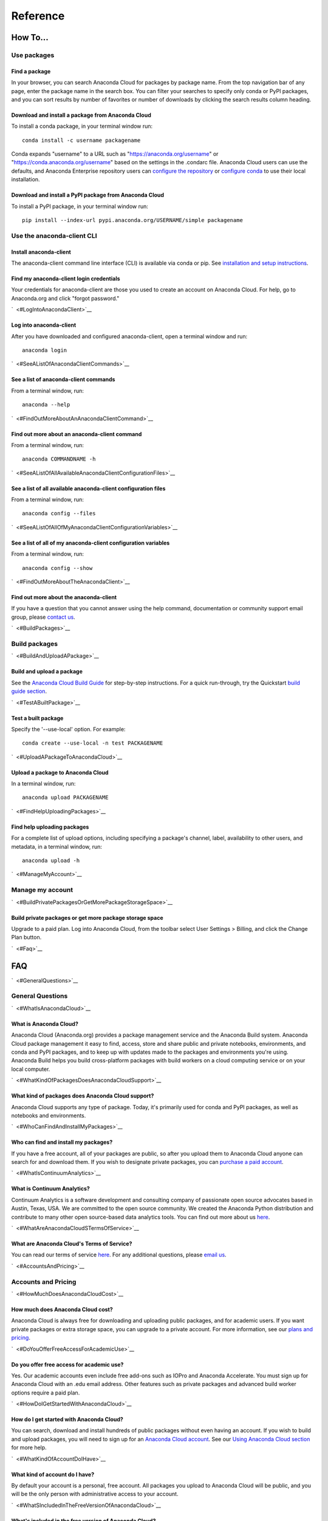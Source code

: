 =========
Reference
=========

How To...
=========

Use packages
~~~~~~~~~~~~

Find a package
^^^^^^^^^^^^^^

In your browser, you can search Anaconda Cloud for packages by package
name. From the top navigation bar of any page, enter the package name in
the search box. You can filter your searches to specify only conda or
PyPI packages, and you can sort results by number of favorites or number
of downloads by clicking the search results column heading.


Download and install a package from Anaconda Cloud
^^^^^^^^^^^^^^^^^^^^^^^^^^^^^^^^^^^^^^^^^^^^^^^^^^

To install a conda package, in your terminal window run:

::

    conda install -c username packagename

Conda expands "username" to a URL such as
"https://anaconda.org/username" or "https://conda.anaconda.org/username"
based on the settings in the .condarc file. Anaconda Cloud users can use
the defaults, and Anaconda Enterprise repository users can `configure
the
repository <https://docs.continuum.io/anaconda-repository/configuration>`__
or `configure
conda <http://conda.pydata.org/docs/config.html#set-a-channel-alias-channel-alias>`__
to use their local installation.



Download and install a PyPI package from Anaconda Cloud
^^^^^^^^^^^^^^^^^^^^^^^^^^^^^^^^^^^^^^^^^^^^^^^^^^^^^^^

To install a PyPI package, in your terminal window run:

::

    pip install --index-url pypi.anaconda.org/USERNAME/simple packagename


Use the anaconda-client CLI
~~~~~~~~~~~~~~~~~~~~~~~~~~~


Install anaconda-client
^^^^^^^^^^^^^^^^^^^^^^^

The anaconda-client command line interface (CLI) is available via conda
or pip. See `installation and setup
instructions </using.html#InstallingAnacondaClientAndAnacondaBuild>`__.


Find my anaconda-client login credentials
^^^^^^^^^^^^^^^^^^^^^^^^^^^^^^^^^^^^^^^^^

Your credentials for anaconda-client are those you used to create an
account on Anaconda Cloud. For help, go to Anaconda.org and click
"forgot password."

`  <#LogIntoAnacondaClient>`__

Log into anaconda-client
^^^^^^^^^^^^^^^^^^^^^^^^

After you have downloaded and configured anaconda-client, open a
terminal window and run:

::

    anaconda login

`  <#SeeAListOfAnacondaClientCommands>`__

See a list of anaconda-client commands
^^^^^^^^^^^^^^^^^^^^^^^^^^^^^^^^^^^^^^

From a terminal window, run:

::

    anaconda --help

`  <#FindOutMoreAboutAnAnacondaClientCommand>`__

Find out more about an anaconda-client command
^^^^^^^^^^^^^^^^^^^^^^^^^^^^^^^^^^^^^^^^^^^^^^

From a terminal window, run:

::

    anaconda COMMANDNAME -h

`  <#SeeAListOfAllAvailableAnacondaClientConfigurationFiles>`__

See a list of all available anaconda-client configuration files
^^^^^^^^^^^^^^^^^^^^^^^^^^^^^^^^^^^^^^^^^^^^^^^^^^^^^^^^^^^^^^^

From a terminal window, run:

::

    anaconda config --files

`  <#SeeAListOfAllOfMyAnacondaClientConfigurationVariables>`__

See a list of all of my anaconda-client configuration variables
^^^^^^^^^^^^^^^^^^^^^^^^^^^^^^^^^^^^^^^^^^^^^^^^^^^^^^^^^^^^^^^

From a terminal window, run:

::

    anaconda config --show

`  <#FindOutMoreAboutTheAnacondaClient>`__

Find out more about the anaconda-client
^^^^^^^^^^^^^^^^^^^^^^^^^^^^^^^^^^^^^^^

If you have a question that you cannot answer using the help command,
documentation or community support email group, please `contact
us <mailto:support@anaconda.org>`__.

`  <#BuildPackages>`__

Build packages
~~~~~~~~~~~~~~

`  <#BuildAndUploadAPackage>`__

Build and upload a package
^^^^^^^^^^^^^^^^^^^^^^^^^^

See the `Anaconda Cloud Build Guide </build.html>`__ for step-by-step
instructions. For a quick run-through, try the Quickstart `build guide
section </quickstart.html#BuildAndUploadPackages>`__.

`  <#TestABuiltPackage>`__

Test a built package
^^^^^^^^^^^^^^^^^^^^

Specify the '--use-local' option. For example:

::

    conda create --use-local -n test PACKAGENAME

`  <#UploadAPackageToAnacondaCloud>`__

Upload a package to Anaconda Cloud
^^^^^^^^^^^^^^^^^^^^^^^^^^^^^^^^^^

In a terminal window, run:

::

    anaconda upload PACKAGENAME

`  <#FindHelpUploadingPackages>`__

Find help uploading packages
^^^^^^^^^^^^^^^^^^^^^^^^^^^^

For a complete list of upload options, including specifying a package's
channel, label, availability to other users, and metadata, in a terminal
window, run:

::

    anaconda upload -h

`  <#ManageMyAccount>`__

Manage my account
~~~~~~~~~~~~~~~~~

`  <#BuildPrivatePackagesOrGetMorePackageStorageSpace>`__

Build private packages or get more package storage space
^^^^^^^^^^^^^^^^^^^^^^^^^^^^^^^^^^^^^^^^^^^^^^^^^^^^^^^^

Upgrade to a paid plan. Log into Anaconda Cloud, from the toolbar select
User Settings > Billing, and click the Change Plan button.

`  <#Faq>`__

FAQ
===

`  <#GeneralQuestions>`__

General Questions
~~~~~~~~~~~~~~~~~

`  <#WhatIsAnacondaCloud>`__

What is Anaconda Cloud?
^^^^^^^^^^^^^^^^^^^^^^^

Anaconda Cloud (Anaconda.org) provides a package management service and
the Anaconda Build system. Anaconda Cloud package management it easy to
find, access, store and share public and private notebooks,
environments, and conda and PyPI packages, and to keep up with updates
made to the packages and environments you're using. Anaconda Build helps
you build cross-platform packages with build workers on a cloud
computing service or on your local computer.

`  <#WhatKindOfPackagesDoesAnacondaCloudSupport>`__

What kind of packages does Anaconda Cloud support?
^^^^^^^^^^^^^^^^^^^^^^^^^^^^^^^^^^^^^^^^^^^^^^^^^^

Anaconda Cloud supports any type of package. Today, it's primarily used
for conda and PyPI packages, as well as notebooks and environments.

`  <#WhoCanFindAndInstallMyPackages>`__

Who can find and install my packages?
^^^^^^^^^^^^^^^^^^^^^^^^^^^^^^^^^^^^^

If you have a free account, all of your packages are public, so after
you upload them to Anaconda Cloud anyone can search for and download
them. If you wish to designate private packages, you can `purchase a
paid account <https://anaconda.org/about/pricing>`__.

`  <#WhatIsContinuumAnalytics>`__

What is Continuum Analytics?
^^^^^^^^^^^^^^^^^^^^^^^^^^^^

Continuum Analytics is a software development and consulting company of
passionate open source advocates based in Austin, Texas, USA. We are
committed to the open source community. We created the Anaconda Python
distribution and contribute to many other open source-based data
analytics tools. You can find out more about us
`here <http://continuum.io/our-story>`__.

`  <#WhatAreAnacondaCloudSTermsOfService>`__

What are Anaconda Cloud's Terms of Service?
^^^^^^^^^^^^^^^^^^^^^^^^^^^^^^^^^^^^^^^^^^^

You can read our terms of service
`here <https://anaconda.org/about/legal/terms>`__. For any additional
questions, please `email us <mailto:support@anaconda.org>`__.

`  <#AccountsAndPricing>`__

Accounts and Pricing
~~~~~~~~~~~~~~~~~~~~

`  <#HowMuchDoesAnacondaCloudCost>`__

How much does Anaconda Cloud cost?
^^^^^^^^^^^^^^^^^^^^^^^^^^^^^^^^^^

Anaconda Cloud is always free for downloading and uploading public
packages, and for academic users. If you want private packages or extra
storage space, you can upgrade to a private account. For more
information, see our `plans and
pricing <https://anaconda.org/about/pricing>`__.

`  <#DoYouOfferFreeAccessForAcademicUse>`__

Do you offer free access for academic use?
^^^^^^^^^^^^^^^^^^^^^^^^^^^^^^^^^^^^^^^^^^

Yes. Our academic accounts even include free add-ons such as IOPro and
Anaconda Accelerate. You must sign up for Anaconda Cloud with an .edu
email address. Other features such as private packages and advanced
build worker options require a paid plan.

`  <#HowDoIGetStartedWithAnacondaCloud>`__

How do I get started with Anaconda Cloud?
^^^^^^^^^^^^^^^^^^^^^^^^^^^^^^^^^^^^^^^^^

You can search, download and install hundreds of public packages without
even having an account. If you wish to build and upload packages, you
will need to sign up for an `Anaconda Cloud
account <https://anaconda.org/>`__. See our `Using Anaconda Cloud
section </using.html>`__ for more help.

`  <#WhatKindOfAccountDoIHave>`__

What kind of account do I have?
^^^^^^^^^^^^^^^^^^^^^^^^^^^^^^^

By default your account is a personal, free account. All packages you
upload to Anaconda Cloud will be public, and you will be the only person
with administrative access to your account.

`  <#WhatSIncludedInTheFreeVersionOfAnacondaCloud>`__

What's included in the free version of Anaconda Cloud?
^^^^^^^^^^^^^^^^^^^^^^^^^^^^^^^^^^^^^^^^^^^^^^^^^^^^^^

The Free plan allows you to search for, create and host public packages,
and provides up to 3 GB storage space. `Compare
plans <https://anaconda.org/about/pricing>`__.

`  <#WhatSIncludedInThePaidPersonalVersionOfAnacondaCloud>`__

What's included in the paid personal version of Anaconda Cloud?
^^^^^^^^^^^^^^^^^^^^^^^^^^^^^^^^^^^^^^^^^^^^^^^^^^^^^^^^^^^^^^^

With our paid personal subscription, you can create and host private
packages, and use 10 GB of storage space. `Compare
plans <https://anaconda.org/about/pricing>`__.

`  <#WhatSIncludedInThePaidOrganizationVersionOfAnacondaCloud>`__

What's included in the paid organization version of Anaconda Cloud?
^^^^^^^^^^^^^^^^^^^^^^^^^^^^^^^^^^^^^^^^^^^^^^^^^^^^^^^^^^^^^^^^^^^

With our paid subscriptions, you can create and host private packages,
multiple users and groups, and use 100 GB of storage space. `Compare
plans <https://anaconda.org/about/pricing>`__.

`  <#HowCanIUpgradeMyAccount>`__

How can I upgrade my account?
^^^^^^^^^^^^^^^^^^^^^^^^^^^^^

You can upgrade to a paid account
`here <https://anaconda.org/settings/billing>`__. This will allow you to
create private packages and increase your storage limit.

`  <#WhatIsAnOrganizationAccountAndHowIsItDifferentFromAnIndividualAccount>`__

What is an organization account, and how is it different from an individual account?
^^^^^^^^^^^^^^^^^^^^^^^^^^^^^^^^^^^^^^^^^^^^^^^^^^^^^^^^^^^^^^^^^^^^^^^^^^^^^^^^^^^^

An organization account allows multiple individual users to administer
packages and have more control of package access by other users. An
individual account is for use by one person.

`  <#Glossary>`__

Glossary
========

`  <#Anaconda>`__

Anaconda
~~~~~~~~

An easy-to-install, free collection of Open Source packages, including
Python and the conda package manager, with free community support. Over
150 packages are installed with Anaconda. The Anaconda repository
contains over 250 additional Open Source packages that can be installed
or updated after installing Anaconda with the
``conda install PACKAGENAME`` command.

`  <#AnacondaCloud>`__

Anaconda Cloud
~~~~~~~~~~~~~~

Anaconda Cloud hosts hundreds of useful Python packages, notebooks and
environments for a wide variety of applications. You don't need to have
an Anaconda Cloud account, or to be logged in, to search for public
packages, download and install them. Anaconda Cloud works with the
Anaconda-Build command line interface to build packages on your local
computer. Anaconda Cloud is located at anaconda.org.

`  <#AnacondaBuildCli>`__

Anaconda-Build CLI
~~~~~~~~~~~~~~~~~~

The command line interface (CLI) to Anaconda Cloud that lets you build
cross-platform packages with build workers on a cloud computing service
or on your local computer. Contrast to conda-build which can build
packages only for your local operating system.

`  <#AnacondaClientCli>`__

Anaconda-Client CLI
~~~~~~~~~~~~~~~~~~~

The Anaconda-Client command line interface (CLI) allows you to log into
Anaconda Cloud directly from your terminal window and manage your
account. Anaconda-Client must be installed before you can build
cross-platform packages with Anaconda-Build. It is not necessary for
downloading or installing packages from Anaconda Cloud.

`  <#Binstar>`__

Binstar
~~~~~~~

Binstar was an early project name for Anaconda Cloud. You may still see
the term Binstar in certain command and directory names.

`  <#BuildQueue>`__

Build Queue
~~~~~~~~~~~

A build queue holds new package building and testing requests (also
called "build jobs" or "builds") when a user or organization requests a
build to be created. This can be done automatically with continuous
integration (CI) with sites such as Github or manually through the user
interface.

-  A user (organization or individual) submits jobs to a queue with the
   CLI.
-  A queue may have multiple workers attached to it.
-  Most queues are private. Anaconda Cloud also offers a public queue
   for building Linux-64 packages, which can be used by any Anaconda
   Cloud user.

`  <#BuildWorker>`__

Build Worker
~~~~~~~~~~~~

A build worker is a machine running the Anaconda Build client, typically
an Amazon Web Services (AWS) instance.

When a build worker is first created, it must be registered with an
Anaconda Build queue in order for the queue to know about it and
delegate incoming requests of the right type to that build worker.

-  Each worker runs on only one platform, so it can only receive and
   execute build jobs that should be executed on that platform. For
   example, to build a job for Win-32 you must create a Win-32 worker.
-  More than one worker may be attached to a queue to reduce wait time
   in the queue. There may be more than one worker for one operating
   system. For example, a queue could have two Linux-32 workers and one
   Win-64 worker.
-  The worker will do the actual work of building, compiling and testing
   the package and may optionally then upload the compiled package to
   Anaconda Cloud.

`  <#Labels>`__

Labels
~~~~~~

The URLs on Anaconda Cloud where conda looks for packages. Using the
Anaconda-Client CLI, package developers can create additional labels
such as development (labels/dev) test (labels/test) or other labels
which will be searched only if the user specifies the label.

https://anaconda.org/travis/labels/main - the label searched by
default

https://anaconda.org/travis - same as default label with "main"
implicit

https://anaconda.org/travis/labels/dev - contains the packages
in development

https://anaconda.org/travis/labels/test - contains packages ready to
test

https://anaconda.org/travis/labels/any-custom-label - any label you
wish to use.

`  <#Conda>`__

Conda
~~~~~

The conda package manager and environment manager program that installs
and updates packages and their dependencies, and lets you easily switch
between environments on your local computer.

`  <#CondaBuild>`__

Conda-Build
~~~~~~~~~~~

The command line interface that lets you build packages for your local
operating system. Contrast to Anaconda Cloud that lets you build
cross-platform packages.

`  <#CondaPackage>`__

Conda package
~~~~~~~~~~~~~

A tarball (compressed file) containing system-level libraries, Python
modules, executable programs, or other components.

`  <#Miniconda>`__

Miniconda
~~~~~~~~~

A minimal installer for conda. Like Anaconda, Miniconda is a software
package that includes the conda package manager and Python and its
dependencies, but does not include any other packages. Once conda is
installed by installing either Anaconda or Miniconda, other software
packages may be installed directly from the command line with 'conda
install'. See also Anaconda and conda.

`  <#NoarchPackage>`__

Noarch package
~~~~~~~~~~~~~~

A conda package that contains nothing specific to any system
architecture, so it may be installed on any system. When conda does a
search for packages on any system in a channel, conda always checks both
the system-specific subdirectory, for example, ``linux-64`` *and* the
``noarch`` directory.

`  <#Onsite>`__

OnSite
~~~~~~

Anaconda Cloud is powered by Anaconda Server by Continuum Analytics. Run
your own Anaconda server behind firewalls or in air-gapped environments.
Contact `sales@continuum.io <mailto:sales@continuum.io>`__ for more
information.

`  <#Organization>`__

Organization
~~~~~~~~~~~~

An organization account is a type of account on Anaconda Cloud that
allows multiple individual users to administer packages and control
package access to different user groups. It also includes a large amount
of storage space.

`  <#Repository>`__

Repository
~~~~~~~~~~

A storage location from which software packages may be retrieved and
installed on a computer.

`  <#SourcePackage>`__

Source package
~~~~~~~~~~~~~~

"Source" packages are source code only, not yet built for any specific
platform, and might be compatible with all, some, or only one of the
platforms.

`  <#Token>`__

Token
~~~~~

A token (or authentication token) is the mechanism by which anonymous
users can download private packages without using an Anaconda Cloud
account. It is an alpha-numeric code that is inserted into a URL that
allows access by anyone who has the URL. You can use anaconda-client to
generate new tokens to give other users specifically scoped access to
packages and collections.

`  <#UserNamespace>`__

User Namespace
~~~~~~~~~~~~~~

The part of Anaconda Cloud where a user or organization may host
packages. For example, the *user namespace* https://anaconda.org/travis
contains packages that were uploaded and shared by the user named
Travis.
